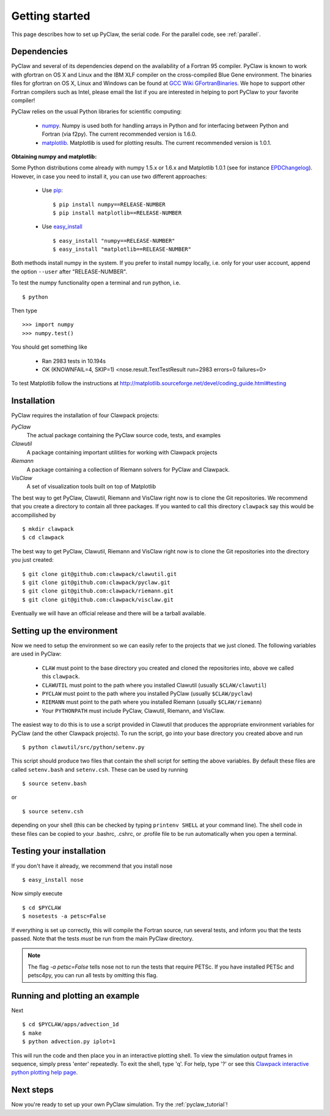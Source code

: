 .. _installation:

===============
Getting started 
===============
This page describes how to set up PyClaw, the serial code.  For the parallel
code, see :ref:`parallel`.

Dependencies
==================
PyClaw and several of its dependencies depend on the availability of a Fortran 95
compiler.  PyClaw is known to work with gfortran on OS X and Linux and the IBM
XLF compiler on the cross-compiled Blue Gene environment. The binaries files for
gfortran on OS X, Linux and Windows can be found at 
`GCC Wiki GFortranBinaries <http://gcc.gnu.org/wiki/GFortranBinaries>`_. 
We hope to support other Fortran compilers such as Intel, please email the list
if you are interested in helping to port PyClaw to your favorite compiler!

PyClaw relies on the usual Python libraries for scientific computing:

  * `numpy <http://numpy.scipy.org/>`_. Numpy is used both for handling
    arrays in Python and for interfacing between Python and Fortran
    (via f2py).  The current recommended version is 1.6.0.

  * `matplotlib <http://matplotlib.sourceforge.net/>`_.  Matplotlib is
    used for plotting results.  The current recommended version is 1.0.1.

**Obtaining numpy and matplotlib:**

Some Python distributions come already with numpy 1.5.x or 1.6.x and Matplotlib 
1.0.1 (see for instance `EPDChangelog <http://www.enthought.com/EPDChangelog.html>`_). 
However, in case you need to install it, you can use two different approaches:

    * Use `pip <http://pypi.python.org/pypi/pip>`_: ::

        $ pip install numpy==RELEASE-NUMBER
        $ pip install matplotlib==RELEASE-NUMBER
    

    * Use `easy_install <http://packages.python.org/distribute/easy_install.html>`_ ::
        
        $ easy_install "numpy==RELEASE-NUMBER"
        $ easy_install "matplotlib==RELEASE-NUMBER"

Both methods install numpy in the system. If you prefer to install numpy 
locally, i.e. only for your user account, append the option ``--user`` after 
"RELEASE-NUMBER".
 

To test the numpy functionality open a terminal and run python, i.e. ::
   
    $ python

Then type ::

    >>> import numpy
    >>> numpy.test()

You should get something like

    * Ran 2983 tests in 10.194s
    * OK (KNOWNFAIL=4, SKIP=1) <nose.result.TextTestResult run=2983 errors=0 failures=0>

To test Matplotlib follow the instructions at 
`<http://matplotlib.sourceforge.net/devel/coding_guide.html#testing>`_


Installation
==================
PyClaw requires the installation of four Clawpack projects:

*PyClaw*
    The actual package containing the PyClaw source code, tests, and examples
    
*Clawutil*
    A package containing important utilities for working with Clawpack projects
    
*Riemann*
    A package containing a collection of Riemann solvers for PyClaw and 
    Clawpack.
    
*VisClaw*
    A set of visualization tools built on top of Matplotlib
    
The best way to get PyClaw, Clawutil, Riemann and VisClaw right now is to clone
the Git repositories.  We recommend that you create a directory to contain all three 
packages.  If you wanted to call this directory ``clawpack`` say this would be 
accompilished by ::

    $ mkdir clawpack
    $ cd clawpack

The best way to get PyClaw, Clawutil, Riemann and VisClaw right now is to clone
the Git repositories into the directory you just created::

    $ git clone git@github.com:clawpack/clawutil.git
    $ git clone git@github.com:clawpack/pyclaw.git
    $ git clone git@github.com:clawpack/riemann.git
    $ git clone git@github.com:clawpack/visclaw.git

Eventually we will have an official release and there will be a tarball available.


Setting up the environment
============================
Now we need to setup the environment so we can easily refer to the projects that
we just cloned.  The following variables are used in PyClaw:

  * ``CLAW`` must point to the base directory you created and cloned the 
    repositories into, above we called this ``clawpack``.
  * ``CLAWUTIL`` must point to the path where you installed Clawutil (usually 
    ``$CLAW/clawutil``) 
  * ``PYCLAW`` must point to the path where you installed PyClaw (usually
    ``$CLAW/pyclaw``) 
  * ``RIEMANN`` must point to the path where you installed Riemann (usually 
    ``$CLAW/riemann``) 
  * Your ``PYTHONPATH`` must include PyClaw, Clawutil, Riemann, and VisClaw.

The easiest way to do this is to use a script provided in Clawutil that 
produces the appropriate environment variables for PyClaw (and the other
Clawpack projects).  To run the script, go into your base directory you 
created above and run ::

    $ python clawutil/src/python/setenv.py
    
This script should produce two files that contain the shell script for setting
the above variables.  By default these files are called ``setenv.bash`` and 
``setenv.csh``.  These can be used by running ::

    $ source setenv.bash
    
or ::
    
    $ source setenv.csh
    
depending on your shell (this can be checked by typing ``printenv SHELL`` at
your command line).  The shell code in these files can be copied to your
.bashrc, .cshrc, or .profile file to be run automatically when you open a 
terminal.


Testing your installation
============================
If you don't have it already, we recommend that you install nose ::

    $ easy_install nose

Now simply execute ::

    $ cd $PYCLAW
    $ nosetests -a petsc=False

If everything is set up correctly, this will compile the Fortran source,
run several tests, and inform you that the tests passed.  Note that the
tests *must* be run from the main PyClaw directory.

.. note::

    The flag `-a petsc=False` tells nose not to run the tests that require PETSc.
    If you have installed PETSc and petsc4py, you can run all tests by omitting this
    flag.

Running and plotting an example
================================
Next ::

    $ cd $PYCLAW/apps/advection_1d
    $ make
    $ python advection.py iplot=1

This will run the code and then place you in an interactive plotting shell.
To view the simulation output frames in sequence, simply press 'enter'
repeatedly.  To exit the shell, type 'q'.  For help, type '?' or see
this `Clawpack interactive python plotting help page <http://depts.washington.edu/clawpack/users/plotting.html>`_.

Next steps
================================
Now you're ready to set up your own PyClaw simulation.  Try the :ref:`pyclaw_tutorial`!

